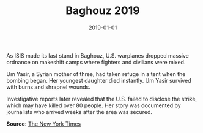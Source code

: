 #+TITLE: Baghouz 2019
#+DATE: 2019-01-01
#+HUGO_BASE_DIR: ../../
#+HUGO_SECTION: essays
#+HUGO_TAGS: Civilians
#+EXPORT_FILE_NAME: 47-06-Baghouz-2019.org
#+LOCATION: Syria
#+YEAR: 2019


As ISIS made its last stand in Baghouz, U.S. warplanes dropped massive ordnance on makeshift camps where fighters and civilians were mixed.

Um Yasir, a Syrian mother of three, had taken refuge in a tent when the bombing began. Her youngest daughter died instantly. Um Yasir survived with burns and shrapnel wounds.

Investigative reports later revealed that the U.S. failed to disclose the strike, which may have killed over 80 people. Her story was documented by journalists who arrived weeks after the area was secured.

**Source:** [[https://www.nytimes.com/2021/11/13/us/us-airstrikes-civilian-deaths.html][The New York Times]]
